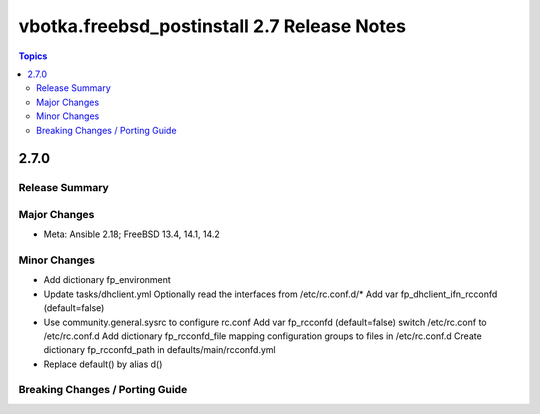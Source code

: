 ============================================
vbotka.freebsd_postinstall 2.7 Release Notes
============================================

.. contents:: Topics


2.7.0
=====

Release Summary
---------------

Major Changes
-------------
* Meta: Ansible 2.18; FreeBSD 13.4, 14.1, 14.2

Minor Changes
-------------
* Add dictionary fp_environment
* Update tasks/dhclient.yml
  Optionally read the interfaces from /etc/rc.conf.d/*
  Add var fp_dhclient_ifn_rcconfd (default=false)
* Use community.general.sysrc to configure rc.conf
  Add var fp_rcconfd (default=false) switch /etc/rc.conf to /etc/rc.conf.d
  Add dictionary fp_rcconfd_file mapping configuration groups to files in
  /etc/rc.conf.d
  Create dictionary fp_rcconfd_path in defaults/main/rcconfd.yml
* Replace default() by alias d()

Breaking Changes / Porting Guide
--------------------------------
